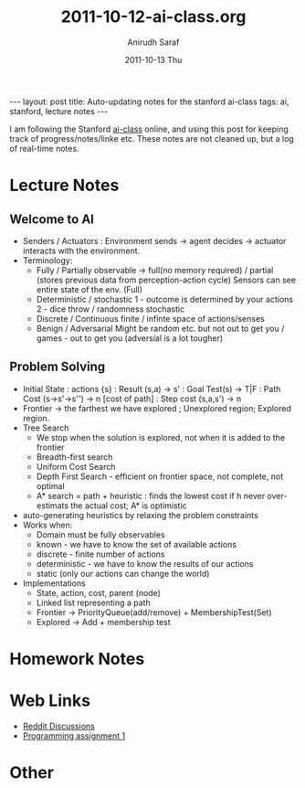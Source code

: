 #+TITLE:     2011-10-12-ai-class.org
#+AUTHOR:    Anirudh Saraf
#+EMAIL:     anirudhsaraf@gmail.com
#+DATE:      2011-10-13 Thu
#+DESCRIPTION:
#+KEYWORDS:
#+LANGUAGE:  en
#+OPTIONS:   H:3 num:t toc:3 \n:nil @:t ::t |:t ^:t -:t f:t *:t <:t
#+OPTIONS:   TeX:t LaTeX:t skip:nil d:nil todo:t pri:nil tags:not-in-toc
#+INFOJS_OPT: view:t toc:t ltoc:t mouse:underline buttons:0 path:http://orgmode.org/org-info.js
#+EXPORT_SELECT_TAGS: export
#+EXPORT_EXCLUDE_TAGS: noexport
#+LINK_UP:   
#+LINK_HOME: 
#+XSLT:

#+BEGIN_HTML
---
layout: post
title:  Auto-updating notes for the stanford ai-class
tags: ai, stanford, lecture notes
---
#+END_HTML

I am following the Stanford [[http://www.ai-class.com/home/][ai-class]] online, and using this post for
keeping track of progress/notes/linke etc. These notes are not cleaned
up, but a log of real-time notes.

* Lecture Notes

** Welcome to AI
   + Senders / Actuators : Environment sends -> agent decides ->
     actuator interacts with the environment.
   + Terminology:
     - Fully / Partially observable -> full(no memory required) /
       partial (stores previous data from perception-action cycle)
       Sensors can see entire state of the env. (Full)
     - Deterministic / stochastic 
       1 - outcome is determined by your actions
       2 - dice throw / randomness stochastic
     - Discrete / Continuous
       finite / infinte space of actions/senses
     - Benign / Adversarial
       Might be random etc. but not out to get you / games - out to get
       you (adversial is a lot tougher)

** Problem Solving
   + Initial State : actions {s} : Result (s,a)  -> s' : Goal Test(s)
     -> T|F : Path Cost (s->s'->s'') -> n [cost of path] : Step cost
     (s,a,s') -> n
   + Frontier -> the farthest we have explored ; Unexplored region;
     Explored region.
   + Tree Search
     - We stop when the solution is explored, not when it is added to
       the frontier
     - Breadth-first search
     - Uniform Cost Search
     - Depth First Search - efficient on frontier space, not complete,
       not optimal
     - A* search = path + heuristic : finds the lowest cost if h never
       over-estimats the actual cost; A* is optimistic
   + auto-generating heuristics by relaxing the problem constraints
   + Works when:
     - Domain must be fully observables 
     - known - we have to know the set of available actions
     - discrete - finite number of actions
     - deterministic - we have to know the results of our actions
     - static (only our actions can change the world)
   + Implementations
     - State, action, cost, parent (node)
     - Linked list representing a path
     - Frontier -> PriorityQueue(add/remove) + MembershipTest(Set)
     - Explored -> Add + membership test


* Homework Notes
* Web Links
  + [[http://www.reddit.com/r/aiclass][Reddit Discussions]]
  + [[http://www.stanford.edu/class/cs221/progAssignments/PA1/search.html][Programming assignment 1]]

* Other

